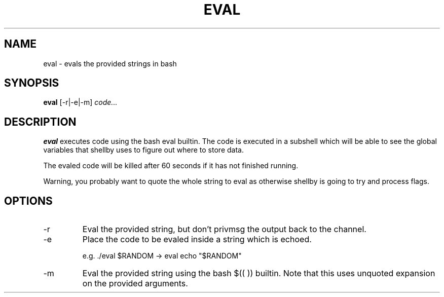.TH EVAL 1
.SH NAME
eval \- evals the provided strings in bash
.SH SYNOPSIS
.B eval
[-r|-e|-m]
.IR code...
.SH DESCRIPTION
.B eval
executes code using the bash eval builtin. The code is executed in a subshell which will be able to see the global variables that shellby uses to figure out where to store data.

The evaled code will be killed after 60 seconds if it has not finished running.

Warning, you probably want to quote the whole string to eval as otherwise shellby is going to try and process flags.
.SH OPTIONS
.IP -r
Eval the provided string, but don't privmsg the output back to the channel.
.IP -e
Place the code to be evaled inside a string which is echoed.

e.g. ./eval $RANDOM -> eval echo "$RANDOM"
.IP -m
Eval the provided string using the bash $(( )) builtin. Note that this uses unquoted expansion on the provided arguments.
